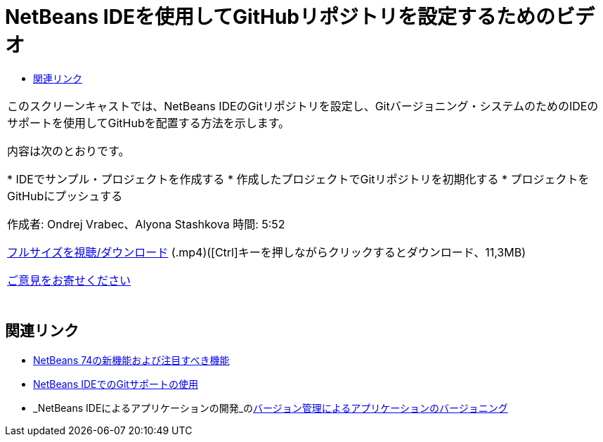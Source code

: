 // 
//     Licensed to the Apache Software Foundation (ASF) under one
//     or more contributor license agreements.  See the NOTICE file
//     distributed with this work for additional information
//     regarding copyright ownership.  The ASF licenses this file
//     to you under the Apache License, Version 2.0 (the
//     "License"); you may not use this file except in compliance
//     with the License.  You may obtain a copy of the License at
// 
//       http://www.apache.org/licenses/LICENSE-2.0
// 
//     Unless required by applicable law or agreed to in writing,
//     software distributed under the License is distributed on an
//     "AS IS" BASIS, WITHOUT WARRANTIES OR CONDITIONS OF ANY
//     KIND, either express or implied.  See the License for the
//     specific language governing permissions and limitations
//     under the License.
//

= NetBeans IDEを使用してGitHubリポジトリを設定するためのビデオ
:jbake-type: tutorial
:jbake-tags: tutorials 
:markup-in-source: verbatim,quotes,macros
:jbake-status: published
:icons: font
:syntax: true
:source-highlighter: pygments
:toc: left
:toc-title:
:description: NetBeans IDEを使用してGitHubリポジトリを設定するためのビデオ - Apache NetBeans
:keywords: Apache NetBeans, Tutorials, NetBeans IDEを使用してGitHubリポジトリを設定するためのビデオ

|===
|このスクリーンキャストでは、NetBeans IDEのGitリポジトリを設定し、Gitバージョニング・システムのためのIDEのサポートを使用してGitHubを配置する方法を示します。

内容は次のとおりです。

* IDEでサンプル・プロジェクトを作成する
* 作成したプロジェクトでGitリポジトリを初期化する
* プロジェクトをGitHubにプッシュする

作成者: Ondrej Vrabec、Alyona Stashkova 
時間: 5:52

link:http://bits.netbeans.org/media/github_nb.mp4[+フルサイズを視聴/ダウンロード+] (.mp4)([Ctrl]キーを押しながらクリックするとダウンロード、11,3MB)

link:/about/contact_form.html?to=3&subject=Feedback:%20Screencast%20-%20Setting%20Up%20a%20GitHub%20Repository%20Using%20NetBeans%20IDE[+ご意見をお寄せください+]
 |  
|===


== 関連リンク

* link:http://wiki.netbeans.org/NewAndNoteworthyNB74[+NetBeans 74の新機能および注目すべき機能+]
* link:https://netbeans.org/kb/docs/ide/git.html[+NetBeans IDEでのGitサポートの使用+]
* _NetBeans IDEによるアプリケーションの開発_のlink:http://www.oracle.com/pls/topic/lookup?ctx=nb8000&id=NBDAG234[+バージョン管理によるアプリケーションのバージョニング+]
